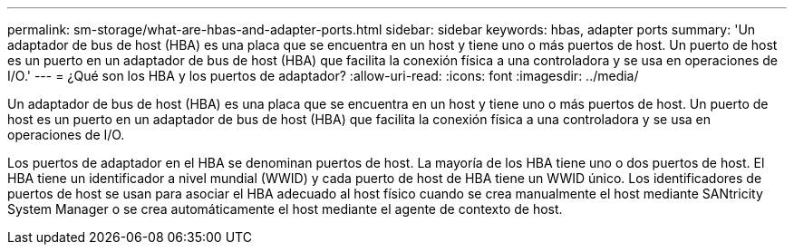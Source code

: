 ---
permalink: sm-storage/what-are-hbas-and-adapter-ports.html 
sidebar: sidebar 
keywords: hbas, adapter ports 
summary: 'Un adaptador de bus de host (HBA) es una placa que se encuentra en un host y tiene uno o más puertos de host. Un puerto de host es un puerto en un adaptador de bus de host (HBA) que facilita la conexión física a una controladora y se usa en operaciones de I/O.' 
---
= ¿Qué son los HBA y los puertos de adaptador?
:allow-uri-read: 
:icons: font
:imagesdir: ../media/


[role="lead"]
Un adaptador de bus de host (HBA) es una placa que se encuentra en un host y tiene uno o más puertos de host. Un puerto de host es un puerto en un adaptador de bus de host (HBA) que facilita la conexión física a una controladora y se usa en operaciones de I/O.

Los puertos de adaptador en el HBA se denominan puertos de host. La mayoría de los HBA tiene uno o dos puertos de host. El HBA tiene un identificador a nivel mundial (WWID) y cada puerto de host de HBA tiene un WWID único. Los identificadores de puertos de host se usan para asociar el HBA adecuado al host físico cuando se crea manualmente el host mediante SANtricity System Manager o se crea automáticamente el host mediante el agente de contexto de host.
